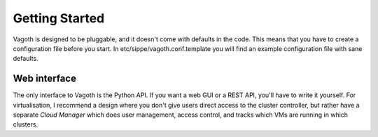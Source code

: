 Getting Started
===============

Vagoth is designed to be pluggable, and it doesn't come with defaults in the
code.  This means that you have to create a configuration file before you
start.  In etc/sippe/vagoth.conf.template you will find an example
configuration file with sane defaults.


Web interface
-------------

The only interface to Vagoth is the Python API.  If you want a web GUI or a
REST API, you'll have to write it yourself.  For virtualisation, I recommend a
design where you don't give users direct access to the cluster controller, but
rather have a separate `Cloud Manager` which does user management, access
control, and tracks which VMs are running in which clusters.
